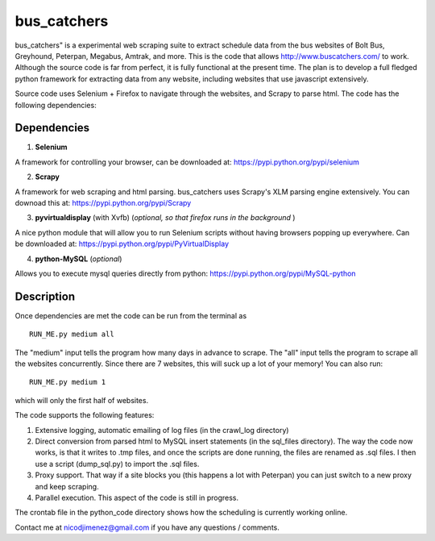 =============
bus_catchers 
=============

bus_catchers" is a experimental web scraping suite to extract schedule data from the bus websites of Bolt Bus, Greyhound, Peterpan, Megabus, Amtrak, and more.  This is the code that allows http://www.buscatchers.com/ to work.  Although the source code is far from perfect, it is fully functional at the present time.  The plan is to develop a full fledged python framework for extracting data from any website, including websites that use javascript extensively. 

Source code uses Selenium + Firefox to navigate through the websites, and Scrapy to parse html.  The code has the following dependencies: 

Dependencies
-------------

1) **Selenium** 

A framework for controlling your browser, can be downloaded at: https://pypi.python.org/pypi/selenium

2) **Scrapy** 

A framework for web scraping and html parsing.  bus_catchers uses Scrapy's XLM parsing engine extensively.  You can downoad this at: https://pypi.python.org/pypi/Scrapy

3) **pyvirtualdisplay** (with Xvfb) (*optional, so that firefox runs in the background* )

A nice python module that will allow you to run Selenium scripts without having browsers popping up everywhere.  Can be downloaded at: https://pypi.python.org/pypi/PyVirtualDisplay

4) **python-MySQL** (*optional*) 

Allows you to execute mysql queries directly from python: https://pypi.python.org/pypi/MySQL-python

Description 
------------

Once dependencies are met the code can be run from the terminal as :: 

	RUN_ME.py medium all 

The "medium" input tells the program how many days in advance to scrape.  The "all" input tells the program to scrape all the websites concurrently.  Since there are 7 websites, this will suck up a lot of your memory! You can also run:: 

	RUN_ME.py medium 1 

which will only the first half of websites.  

The code supports the following features: 

1) Extensive logging, automatic emailing of log files (in the crawl_log directory)

2) Direct conversion from parsed html to MySQL insert statements (in the sql_files directory).  The way the code now works, is that it writes to .tmp files, and once the scripts are done running, the files are renamed as .sql files.  I then use a script (dump_sql.py) to import the .sql files. 

3) Proxy support.  That way if a site blocks you (this happens a lot with Peterpan) you can just switch to a new proxy and keep scraping.   

4) Parallel execution.  This aspect of the code is still in progress.  

The crontab file in the python_code directory shows how the scheduling is currently working online.  

Contact me at nicodjimenez@gmail.com if you have any questions / comments.  





